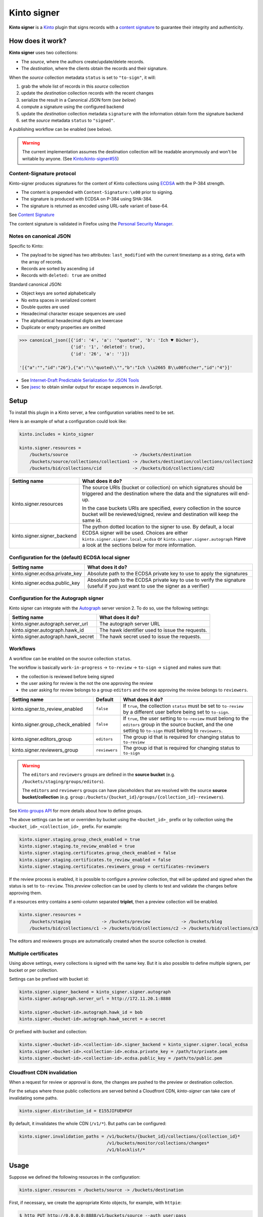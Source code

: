 Kinto signer
############

|travis| |coveralls|

.. |travis| image:: https://travis-ci.org/Kinto/kinto-signer.svg?branch=master
    :target: https://travis-ci.org/Kinto/kinto-signer

.. |coveralls| image:: https://coveralls.io/repos/github/Kinto/kinto-signer/badge.svg?branch=master
    :target: https://coveralls.io/github/Kinto/kinto-signer?branch=master

**Kinto signer** is a `Kinto <https://kinto.readthedocs.io>`_ plugin
that signs records with a `content signature <https://github.com/mozilla-services/autograph/blob/e7c33d6/signer/contentsignature/README.rst>`_
to guarantee their integrity and authenticity.


How does it work?
=================

**Kinto signer** uses two collections:

* The *source*, where the authors create/update/delete records.
* The *destination*, where the clients obtain the records and their signature.

When the *source* collection metadata ``status`` is set to ``"to-sign"``, it will:

#. grab the whole list of records in this *source* collection
#. update the *destination* collection records with the recent changes
#. serialize the result in a Canonical JSON form (*see below*)
#. compute a signature using the configured backend
#. update the *destination* collection metadata ``signature`` with the information
   obtain form the signature backend
#. set the *source* metadata ``status`` to ``"signed"``.

A publishing workflow can be enabled (see below).

.. warning::

    The current implementation assumes the destination collection will be
    readable anonymously and won't be writable by anyone.
    (See `Kinto/kinto-signer#55 <https://github.com/Kinto/kinto-signer/issues/55>`_)


Content-Signature protocol
--------------------------

Kinto-signer produces signatures for the content of Kinto collections using
`ECDSA <https://fr.wikipedia.org/wiki/Elliptic_curve_digital_signature_algorithm>`_
with the P-384 strength.

* The content is prepended with ``Content-Signature:\x00`` prior to signing.
* The signature is produced with ECDSA on P-384 using SHA-384.
* The signature is returned as encoded using URL-safe variant of base-64.

See `Content Signature <https://github.com/mozilla-services/autograph/blob/e7c33d6/signer/contentsignature/README.rst>`_

The content signature is validated in Firefox using the `Personal Security Manager <https://developer.mozilla.org/en/docs/Mozilla/Projects/PSM>`_.


Notes on canonical JSON
-----------------------

Specific to Kinto:

* The payload to be signed has two attributes: ``last_modified`` with the
  current timestamp as a string, ``data`` with the array of records.
* Records are sorted by ascending ``id``
* Records with ``deleted: true`` are omitted

Standard canonical JSON:

* Object keys are sorted alphabetically
* No extra spaces in serialized content
* Double quotes are used
* Hexadecimal character escape sequences are used
* The alphabetical hexadecimal digits are lowercase
* Duplicate or empty properties are omitted

.. code-block:: python

    >>> canonical_json([{'id': '4', 'a': '"quoted"', 'b': 'Ich ♥ Bücher'},
                        {'id': '1', 'deleted': true},
                        {'id': '26', 'a': ''}])

    '[{"a":"","id":"26"},{"a":"\\"quoted\\"","b":"Ich \\u2665 B\\u00fccher","id":"4"}]'


* See `Internet-Draft Predictable Serialization for JSON Tools <http://webpki.org/ietf/draft-rundgren-predictable-serialization-for-json-tools-00.html>`_
* See `jsesc <https://github.com/mathiasbynens/jsesc>`_ to obtain similar output
  for escape sequences in JavaScript.


Setup
=====

To install this plugin in a Kinto server, a few configuration variables need
to be set.

Here is an example of what a configuration could look like:

.. code-block:: ini

  kinto.includes = kinto_signer

  kinto.signer.resources =
      /buckets/source                         -> /buckets/destination
      /buckets/source/collections/collection1 -> /buckets/destination/collections/collection2
      /buckets/bid/collections/cid            -> /buckets/bid/collections/cid2

+---------------------------------+--------------------------------------------------------------------------+
| Setting name                    | What does it do?                                                         |
+=================================+==========================================================================+
| kinto.signer.resources          | The source URIs (bucket or collection) on which signatures should be     |
|                                 | triggered and the destination where the data and the signatures will     |
|                                 | end-up.                                                                  |
|                                 |                                                                          |
|                                 | In the case buckets URIs are specified, every collection in the source   |
|                                 | bucket will be reviewed/signed, review and destination will keep the     |
|                                 | same id.                                                                 |
+---------------------------------+--------------------------------------------------------------------------+
| kinto.signer.signer_backend     | The python dotted location to the signer to use. By default, a local     |
|                                 | ECDSA signer will be used. Choices are either                            |
|                                 | ``kinto.signer.signer.local_ecdsa`` or ``kinto.signer.signer.autograph`` |
|                                 | Have a look at the sections below for more information.                  |
+---------------------------------+--------------------------------------------------------------------------+

Configuration for the (default) ECDSA local signer
--------------------------------------------------

+---------------------------------+--------------------------------------------------------------------------+
| Setting name                    | What does it do?                                                         |
+=================================+==========================================================================+
| kinto.signer.ecdsa.private_key  | Absolute path to the ECDSA private key to use to apply the signatures    |
+---------------------------------+--------------------------------------------------------------------------+
| kinto.signer.ecdsa.public_key   | Absolute path to the ECDSA private key to use to verify the signature    |
|                                 | (useful if you just want to use the signer as a verifier)                |
+---------------------------------+--------------------------------------------------------------------------+


Configuration for the Autograph signer
--------------------------------------

Kinto signer can integrate with the
`Autograph <https://github.com/mozilla-services/autograph>`_ server version 2.
To do so, use the following settings:

+------------------------------------+--------------------------------------------------------------------------+
| Setting name                       | What does it do?                                                         |
+====================================+==========================================================================+
| kinto.signer.autograph.server_url  | The autograph server URL                                                 |
+------------------------------------+--------------------------------------------------------------------------+
| kinto.signer.autograph.hawk_id     | The hawk identifier used to issue the requests.                          |
+------------------------------------+--------------------------------------------------------------------------+
| kinto.signer.autograph.hawk_secret | The hawk secret used to issue the requests.                              |
+------------------------------------+--------------------------------------------------------------------------+


Workflows
---------

A workflow can be enabled on the source collection ``status``.

The workflow is basically ``work-in-progress`` → ``to-review`` → ``to-sign`` → ``signed`` and
makes sure that:

* the collection is reviewed before being signed
* the user asking for review is the not the one approving the review
* the user asking for review belongs to a group ``editors`` and
  the one approving the review belongs to ``reviewers``.

+----------------------------------+---------------+--------------------------------------------------------------------------+
| Setting name                     | Default       | What does it do?                                                         |
+==================================+===============+==========================================================================+
| kinto.signer.to_review_enabled   | ``false``     | If ``true``, the collection ``status`` must be set to ``to-review`` by a |
|                                  |               | different user before being set to ``to-sign``.                          |
+----------------------------------+---------------+--------------------------------------------------------------------------+
| kinto.signer.group_check_enabled | ``false``     | If ``true``, the user setting to ``to-review`` must belong to the        |
|                                  |               | ``editors`` group in the source bucket, and the one setting to           |
|                                  |               | ``to-sign`` must belong to ``reviewers``.                                |
+----------------------------------+---------------+--------------------------------------------------------------------------+
| kinto.signer.editors_group       | ``editors``   | The group id that is required for changing status to ``to-review``       |
+----------------------------------+---------------+--------------------------------------------------------------------------+
| kinto.signer.reviewers_group     | ``reviewers`` | The group id that is required for changing status to ``to-sign``         |
+----------------------------------+---------------+--------------------------------------------------------------------------+

.. warning::

    The ``editors`` and ``reviewers`` groups are defined in the **source bucket**
    (e.g. ``/buckets/staging/groups/editors``).

    The ``editors`` and ``reviewers`` groups can have placeholders that are resolved
    with the source **source bucket/collection**
    (e.g. ``group:/buckets/{bucket_id}/groups/{collection_id}-reviewers``).

See `Kinto groups API <http://kinto.readthedocs.io/en/stable/api/1.x/groups.html>`_ for more details about how to define groups.

The above settings can be set or overriden by bucket using the ``<bucket_id>_`` prefix or by collection using the ``<bucket_id>_<collection_id>_`` prefix.
For example:

.. code-block:: ini

    kinto.signer.staging.group_check_enabled = true
    kinto.signer.staging.to_review_enabled = true
    kinto.signer.staging.certificates.group_check_enabled = false
    kinto.signer.staging.certificates.to_review_enabled = false
    kinto.signer.staging.certificates.reviewers_group = certificates-reviewers

If the review process is enabled, it is possible to configure a *preview*
collection, that will be updated and signed when the status is set to ``to-review``.
This *preview* collection can be used by clients to test and validate the changes
before approving them.

If a resources entry contains a semi-column separated **triplet**, then a preview
collection will be enabled.

.. code-block:: ini

  kinto.signer.resources =
      /buckets/staging            -> /buckets/preview            -> /buckets/blog
      /buckets/bid/collections/c1 -> /buckets/bid/collections/c2 -> /buckets/bid/collections/c3


.. image:: workflow.png


The editors and reviewers groups are automatically created when the source collection is created.


Multiple certificates
---------------------

Using above settings, every collections is signed with the same key.
But it is also possible to define multiple signers, per bucket or per collection.

Settings can be prefixed with bucket id:

.. code-block:: ini

    kinto.signer.signer_backend = kinto_signer.signer.autograph
    kinto.signer.autograph.server_url = http://172.11.20.1:8888

    kinto.signer.<bucket-id>.autograph.hawk_id = bob
    kinto.signer.<bucket-id>.autograph.hawk_secret = a-secret


Or prefixed with bucket and collection:

.. code-block:: ini

    kinto.signer.<bucket-id>.<collection-id>.signer_backend = kinto_signer.signer.local_ecdsa
    kinto.signer.<bucket-id>.<collection-id>.ecdsa.private_key = /path/to/private.pem
    kinto.signer.<bucket-id>.<collection-id>.ecdsa.public_key = /path/to/public.pem


Cloudfront CDN invalidation
---------------------------

When a request for review or approval is done, the changes are pushed to the preview
or destination collection.

For the setups where those public collections are served behind a Cloudfront CDN,
*kinto-signer* can take care of invalidating some paths.

.. code-block:: ini

    kinto.signer.distribution_id = E155JIFUEHFGY

By default, it invalidates the whole CDN (``/v1/*``). But paths can be configured:

.. code-block:: ini

    kinto.signer.invalidation_paths = /v1/buckets/{bucket_id}/collections/{collection_id}*
                                      /v1/buckets/monitor/collections/changes*
                                      /v1/blocklist/*

Usage
=====

Suppose we defined the following resources in the configuration:

.. code-block:: ini

    kinto.signer.resources = /buckets/source -> /buckets/destination

First, if necessary, we create the appropriate Kinto objects, for example, with ``httpie``:

.. code-block:: bash

    $ http PUT http://0.0.0.0:8888/v1/buckets/source --auth user:pass
    $ http PUT http://0.0.0.0:8888/v1/buckets/source/collections/collection1 --auth user:pass
    $ http PUT http://0.0.0.0:8888/v1/buckets/destination --auth user:pass
    $ http PUT http://0.0.0.0:8888/v1/buckets/destination/collections/collection1 --auth user:pass

Create some records in the *source* collection.

.. code-block:: bash

    $ echo '{"data": {"article": "title 1"}}' | http POST http://0.0.0.0:8888/v1/buckets/source/collections/collection1/records --auth user:pass
    $ echo '{"data": {"article": "title 2"}}' | http POST http://0.0.0.0:8888/v1/buckets/source/collections/collection1/records --auth user:pass


Trigger a signature operation, set the ``status`` field on the *source* collection metadata to ``"to-sign"``.

.. code-block:: bash

    echo '{"data": {"status": "to-sign"}}' | http PATCH http://0.0.0.0:8888/v1/buckets/source/collections/collection1 --auth user:pass

The *destination* collection should now contain the new records:

.. code-block:: bash

    $ http GET http://0.0.0.0:8888/v1/buckets/destination/collections/collection1/records --auth user:pass

.. code-block:: javascript

    {
        "data": [
            {
                "article": "title 2",
                "id": "a45c74a4-18c9-4bc2-bf0c-29d96badb9e6",
                "last_modified": 1460558489816
            },
            {
                "article": "title 1",
                "id": "f056f42b-3792-49f3-841d-0f637c7c6683",
                "last_modified": 1460558483981
            }
        ]
    }

The *destination* collection metadata now contains the signature:

.. code-block:: bash

   $ http GET http://0.0.0.0:8888/v1/buckets/destination/collections/collection1 --auth user:pass

.. code-block:: javascript

   {
       "data": {
           "id": "collection1",
           "last_modified": 1460558496510,
           "signature": {
               "mode": "p384ecdsa",
               "x5u": "https://bucket.example.net/appkey1.pem",
               "signature": "Nv-EJ1D0fanElBGP4ZZmV6zu_b4DuCP3H7xawlLrcR7to3aKzqfZknVXOi94G_w8-wdKlysVWmhuDMqJqPcJV7ZudbhypJpj7kllWdPvMRZkoWXSfYLaoLMc8VQEqZcb"
           }
       },
       "permissions": {
           "read": [
               "system.Everyone"
           ]
       }
   }

Tracking fields
---------------

During the review process, the *source* collection metadata will receive the following read-only fields:

- ``last_edit_by``: last user to perform change on records in the source collection
- ``last_edit_date``: date of the last records change
- ``last_review_request_by``: last user to request a review
- ``last_review_request_date``: date of the last review request
- ``last_review_by``: last user to approve a review
- ``last_review_date``: date of the last review approval
- ``last_signature_by``: last user to trigger a signature
- ``last_signature_date``: date of the last signature

.. note:

  ``last_signed_by`` can be different from ``last_review_by`` when the signature is refreshed
  (ie. status changed directly from ``signed`` to ``to-sign``).


Refresh signature
-----------------

In order to refresh the signature, set the source to ``to-resign``, the content signature
metadata will be recomputed and updated and the status restore to its previous value
(eg. ``signed`` or ``to-review``...).

This is useful when the signer certificates are rotated etc.

.. code-block:: bash

    echo '{"data": {"status": "to-resign"}}' | http PATCH http://0.0.0.0:8888/v1/buckets/source/collections/collection1 --auth user:pass


Events
======

Pyramid events are sent for each review step of the validation workflow.

Events have the following attributes:

* ``request``: current Pyramid request object
* ``payload``: same as ``kinto.core.events.ResourceChanged``
* ``impacted_records``: same as ``kinto.core.events.ResourceChanged``
* ``resource``: dict with details about source, preview and destination collection
                (as in capability).
* ``original_event``: original ``ResourceChanged`` event that was caught to
                      detect step change in review workflow.

The following events are thrown:

* ``kinto_signer.events.ReviewRequested``
* ``kinto_signer.events.ReviewRejected``
* ``kinto_signer.events.ReviewApproved``

.. important::

    The events are sent within the request's transaction. In other words, any
    database change that occurs in subscribers will be committed or rolledback
    depending of the overall response status.


Validating the signature
========================

With `kinto.js <https://github.com/Kinto/kinto.js/>`_, it is possible to define
incoming hooks that are executed when the data is retrieved from the server.

.. code-block:: javascript

    const kinto = new Kinto({
      remote: "https://mykinto.com/v1",
      bucket: "a-bucket"
    });
    const collection = kinto.collection("a-collection", {
      hooks: {
        "incoming-changes": [validateCollectionSignature]
      }});

.. code-block:: javascript

    function validateCollectionSignature(payload, collection) {
      // 1 - Fetch signature from collection endpoint
      // 2 - Fetch public key certificate
      // 3 - Merge incoming changes with local records
      // 4 - Serialize as canonical JSON
      // 5 - Verify the signature against the content with the public key
      // 6 - Return `payload` if valid, throw error otherwise.
    }

The content of the ``demo/`` folder implements the signature verification with
kinto.js and the WebCrypto API. It is `published online <https://kinto.github.io/kinto-signer/>`_
but relies on a semi-public server instance.

See also `the complete integration within Firefox <https://bugzilla.mozilla.org/show_bug.cgi?id=1263602>`_
using the `Network Security Services <https://developer.mozilla.org/en-US/docs/Mozilla/Projects/NSS/Overview>`_.


Generating a keypair
====================

To generate a new keypair, you can use the following command::

  $ python -m kinto_signer.generate_keypair private.pem public.pem


Running the tests
=================

In order to contribute and run the full functional test suite locally you need
to have the Go language executables (e.g. `sudo apt-get install golang`)
and a ``testdb`` PostgreSQL database like for the Kinto server.

The rest of installation and setup process is taken care of automatically.

To run the unit tests::

  $ make tests

For the functional tests, run these two services in separate terminals:

::

  $ make run-kinto

::

  $ make run-autograph

And start the test suite::

  $ make functional


